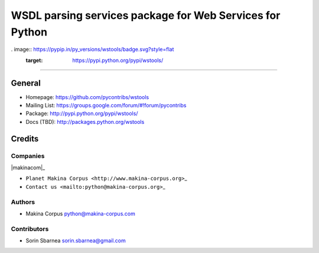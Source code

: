 =========================================================
WSDL parsing services package for Web Services for Python
=========================================================

. image:: https://pypip.in/py_versions/wstools/badge.svg?style=flat
        :target: https://pypi.python.org/pypi/wstools/

.. image:: https://pypip.in/license/wstools/badge.svg?style=flat
        :target: https://pypi.python.org/pypi/wstools/

.. image:: https://pypip.in/download/wstools/badge.svg?style=flat
        :target: https://pypi.python.org/pypi/wstools/

.. image:: https://pypip.in/version/wstools/badge.svg?style=flat
        :target: https://pypi.python.org/pypi/wstools/

.. image:: https://pypip.in/egg/wstools/badge.svg?style=flat
        :target: https://pypi.python.org/pypi/wstools/

.. image:: https://pypip.in/wheel/wstools/badge.svg?style=flat
        :target: https://pypi.python.org/pypi/wstools/

------------

.. image:: https://api.travis-ci.org/pycontribs/wstools.svg?branch=master
        :target: https://travis-ci.org/pycontribs/wstools

.. image:: https://pypip.in/status/wstools/badge.svg?style=flat
        :target: https://pypi.python.org/pypi/wstools/

.. image:: https://img.shields.io/coveralls/pycontribs/wstools.svg
        :target: https://coveralls.io/r/pycontribs/wstools

.. image:: http://api.flattr.com/button/flattr-badge-large.png
        :target: https://flattr.com/submit/auto?user_id=sbarnea&url=https://github.com/pycontribs/wstools&title=Python wstools&language=&tags=github&category=software


General
=======

-  Homepage: https://github.com/pycontribs/wstools
-  Mailing List: https://groups.google.com/forum/#!forum/pycontribs
-  Package: http://pypi.python.org/pypi/wstools/
-  Docs (TBD): http://packages.python.org/wstools

Credits
=======

Companies
---------

\|makinacom\|\_

-  ``Planet Makina Corpus <http://www.makina-corpus.org>``\ \_
-  ``Contact us <mailto:python@makina-corpus.org>``\ \_

.. \|makinacom\| image:: http://depot.makina-corpus.org/public/logo.gif
.. \_makinacom: http://www.makina-corpus.com

Authors
-------

-  Makina Corpus python@makina-corpus.com

Contributors
------------

-  Sorin Sbarnea sorin.sbarnea@gmail.com

.. |Build Status| image:: https://travis-ci.org/kartoch/wstools.svg?branch=master
   :target: https://travis-ci.org/kartoch/wstools
.. |Coverage Status| image:: https://img.shields.io/coveralls/kartoch/wstools.svg
   :target: https://coveralls.io/r/kartoch/wstools?branch=master
